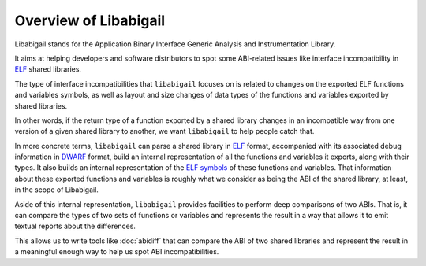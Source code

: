 #######################
Overview of Libabigail
#######################

Libabigail stands for the Application Binary Interface Generic
Analysis and Instrumentation Library.

It aims at helping developers and software distributors to spot some
ABI-related issues like interface incompatibility in `ELF`_ shared
libraries.

The type of interface incompatibilities that ``libabigail`` focuses on
is related to changes on the exported ELF functions and variables
symbols, as well as layout and size changes of data types of the
functions and variables exported by shared libraries.

In other words, if the return type of a function exported by a shared
library changes in an incompatible way from one version of a given
shared library to another, we want ``libabigail`` to help people catch
that.

In more concrete terms, ``libabigail`` can parse a shared library in
`ELF`_ format, accompanied with its associated debug information in
`DWARF`_ format, build an internal representation of all the functions
and variables it exports, along with their types.  It also builds an
internal representation of the `ELF symbols`_ of these functions and
variables.  That information about these exported functions and
variables is roughly what we consider as being the ABI of the shared
library, at least, in the scope of Libabigail.

Aside of this internal representation, ``libabigail`` provides
facilities to perform deep comparisons of two ABIs.  That is, it can
compare the types of two sets of functions or variables and represents
the result in a way that allows it to emit textual reports about the
differences.

This allows us to write tools like :doc:`abidiff` that can compare the
ABI of two shared libraries and represent the result in a meaningful
enough way to help us spot ABI incompatibilities.

.. _ELF: http://en.wikipedia.org/wiki/Executable_and_Linkable_Format
.. _DWARF: http://www.dwarfstd.org
.. _ELF symbols: https://blogs.oracle.com/ali/entry/inside_elf_symbol_tables

